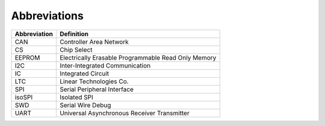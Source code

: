 ***************
Abbreviations
***************

============    =======================
Abbreviation    Definition
============    =======================
CAN             Controller Area Network
CS              Chip Select
EEPROM          Electrically Erasable Programmable Read Only Memory
I2C             Inter-Integrated Communication
IC              Integrated Circuit
LTC             Linear Technologies Co.
SPI             Serial Peripheral Interface
isoSPI          Isolated SPI
SWD             Serial Wire Debug
UART            Universal Asynchronous Receiver Transmitter
============    =======================
